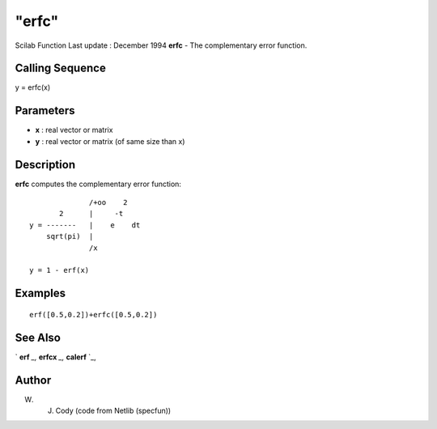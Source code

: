 ====
"erfc"
====

Scilab Function Last update : December 1994
**erfc** - The complementary error function.



Calling Sequence
~~~~~~~~~~~~~~~~

y = erfc(x)




Parameters
~~~~~~~~~~


+ **x** : real vector or matrix
+ **y** : real vector or matrix (of same size than x)




Description
~~~~~~~~~~~

**erfc** computes the complementary error function:


::

    
    
                       /+oo    2
                2      |     -t
         y = -------   |    e    dt
             sqrt(pi)  |
                       /x
    
         y = 1 - erf(x)
       
        




Examples
~~~~~~~~


::

    
    
    erf([0.5,0.2])+erfc([0.5,0.2])
     
      




See Also
~~~~~~~~

` **erf** `_,` **erfcx** `_,` **calerf** `_,



Author
~~~~~~

W. J. Cody (code from Netlib (specfun))

.. _
      : ://./elementary/calerf.htm
.. _
      : ://./elementary/erf.htm
.. _
      : ://./elementary/erfcx.htm


